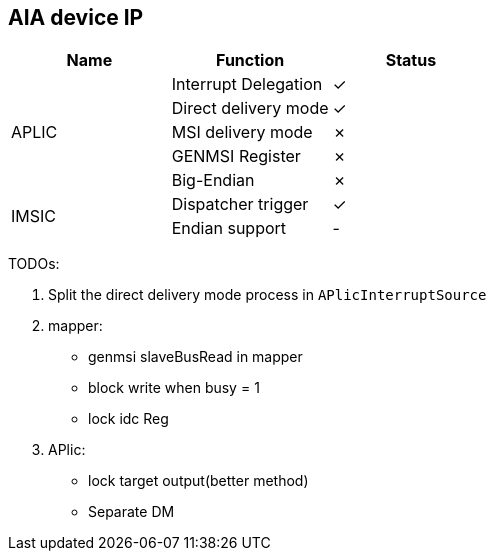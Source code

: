 
== AIA device IP

|===
| Name | Function | Status

.5+| APLIC
| Interrupt Delegation
| ✓

| Direct delivery mode
| ✓

| MSI delivery mode
| ✗

| GENMSI Register
| ✗

| Big-Endian
| ✗

.2+| IMSIC
| Dispatcher trigger
| ✓

| Endian support
| -

|===

TODOs:

1. Split the direct delivery mode process in `APlicInterruptSource`

2. mapper:

   - genmsi slaveBusRead in mapper

   - block write when busy = 1
   
   - lock idc Reg

3. APlic:

   - lock target output(better method)

   - Separate DM